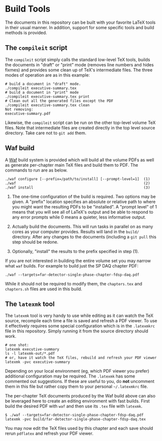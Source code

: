 * Build Tools

The documents in this repository can be built with your favorite LaTeX
tools in their usual manner.  In addition, support for some specific
tools and build methods is provided.


** The ~compileit~ script

The ~compileit~ script simply calls the standard low-level TeX tools,
builds the documents in "draft" or "print" mode (removes line numbers
and hides fixmes) and provides some clean up of TeX's intermediate
files.  The three modes of operation are as in this example:

#+BEGIN_EXAMPLE
  # build a document in "draft" mode.
  ./compileit executive-summary.tex
  # build a document in "print" mode
  ./compileit executive-summary.tex print
  # Clean out all the generated files except the PDF
  ./compileit executive-summary.tex clean
  Not removing:
  executive-summary.pdf
#+END_EXAMPLE

Likewise, the ~compileit~ script can be run on the other top-level
volume TeX files.  Note that intermediate files are created directly
in the top level source directory.  Take care not to ~git add~ them.

** Waf build

A [[https://waf.io/][Waf]] build system is provided which will build all the volume PDFs as
well as generate per-chapter main TeX files and build them to PDF.
The commands to run are as below.

#+BEGIN_EXAMPLE
  ./waf configure [--prefix=/path/to/install] [--prompt-level=1]  (1)
  ./waf                                                           (2)
  ./waf install                                                   (3)
#+END_EXAMPLE

1) The one-time configuration of the build is required.  Two options
   may be given.  A "prefix" location specifies an absolute or
   relative path to where you might want the resulting PDFs to be
   "installed".  A "prompt level" of 1 means that you will see all of
   LaTeX's output and be able to respond to any error prompts while 0
   means a quieter, less informative output.

2) Actually build the documents.  This will run tasks in parallel on
   as many cores as your computer provides.  Results will land in the
   ~build/~ directory.  After any changes to the documents (including
   a ~git pull~ this step should be redone.

3) Optionally, "install" the results to the prefix specified in step (1).

If you are not interested in building the entire volume set you may
narrow what ~waf~ builds.  For example to build just the SP DAQ
chapter PDF:

#+BEGIN_EXAMPLE
  ./waf --targets=far-detector-single-phase-chapter-fdsp-daq.pdf
#+END_EXAMPLE

While it should not be required to modify them, the ~chapters.tex~ and
~chapters.sh~ files are used in this build.

** The ~latexmk~ tool

The ~latexmk~ tool is very handy to use while editing as it can watch
the TeX source, recompile each time a file is saved and refresh a PDF
viewer.  To use it effectively requires some special configuration
which is in the ~.latexmkrc~ file in this repository.  Simply running
it from the source directory should work.

#+BEGIN_EXAMPLE
  # one shot:
  latexmk executive-summary
  ls -l latexmk-out/*.pdf
  # or, have it watch the TeX files, rebuild and refresh your PDF viewer 
  latexmk -pvc executive-summary
#+END_EXAMPLE

Depending on your local environment (eg, which PDF viewer you prefer)
additional configuration may be required.  The ~.latexmk~ has some
commented out suggestions.  If these are useful to you, do *not*
uncomment them in this file but rather copy them to your personal
=~/.latexmkrc= file.

The per-chapter TeX documents produced by the Waf build above can also
be leveraged here to create an editing environment with fast builds.
First build the desired PDF with ~waf~ and then use its ~.tex~ file
with ~latexmk~.

#+BEGIN_EXAMPLE
  $ ./waf --targets=far-detector-single-phase-chapter-fdsp-daq.pdf
  latexmk -pvc build/far-detector-single-phase-chapter-fdsp-daq.tex
#+END_EXAMPLE

You may now edit the TeX files used by this chapter and each save
should rerun ~pdflatex~ and refresh your PDF viewer.
